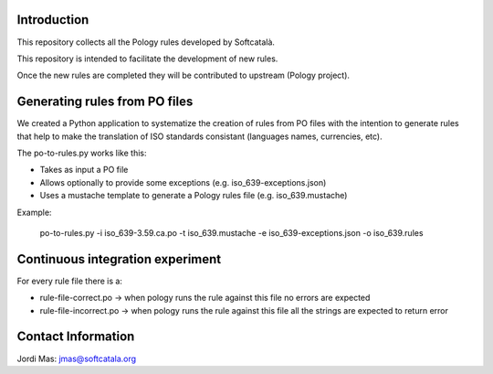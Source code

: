 .. image:: https://travis-ci.org/Softcatala/catalan-pology-rules.svg
    :target: https://travis-ci.org/Softcatala/catalan-pology-rules

Introduction
============

This repository collects all the Pology rules developed by Softcatalà.

This repository is intended to facilitate the development of new rules.

Once the new rules are completed they will be contributed to upstream (Pology project).

Generating rules from PO files
==============================

We created a Python application to systematize the creation of rules from PO files with the intention to generate rules that help to make the translation of ISO standards consistant (languages names, currencies, etc).

The po-to-rules.py works like this:

* Takes as input a PO file
* Allows optionally to provide some exceptions (e.g. iso_639-exceptions.json)
* Uses a mustache template to generate a Pology rules file (e.g. iso_639.mustache)

Example:

  po-to-rules.py -i iso_639-3.59.ca.po -t iso_639.mustache -e iso_639-exceptions.json -o iso_639.rules

Continuous integration experiment
=================================

For every rule file there is a:

* rule-file-correct.po -> when pology runs the rule against this file no errors are expected
* rule-file-incorrect.po -> when pology runs the rule against this file all the strings are expected to return error

Contact Information
===================

Jordi Mas: jmas@softcatala.org

